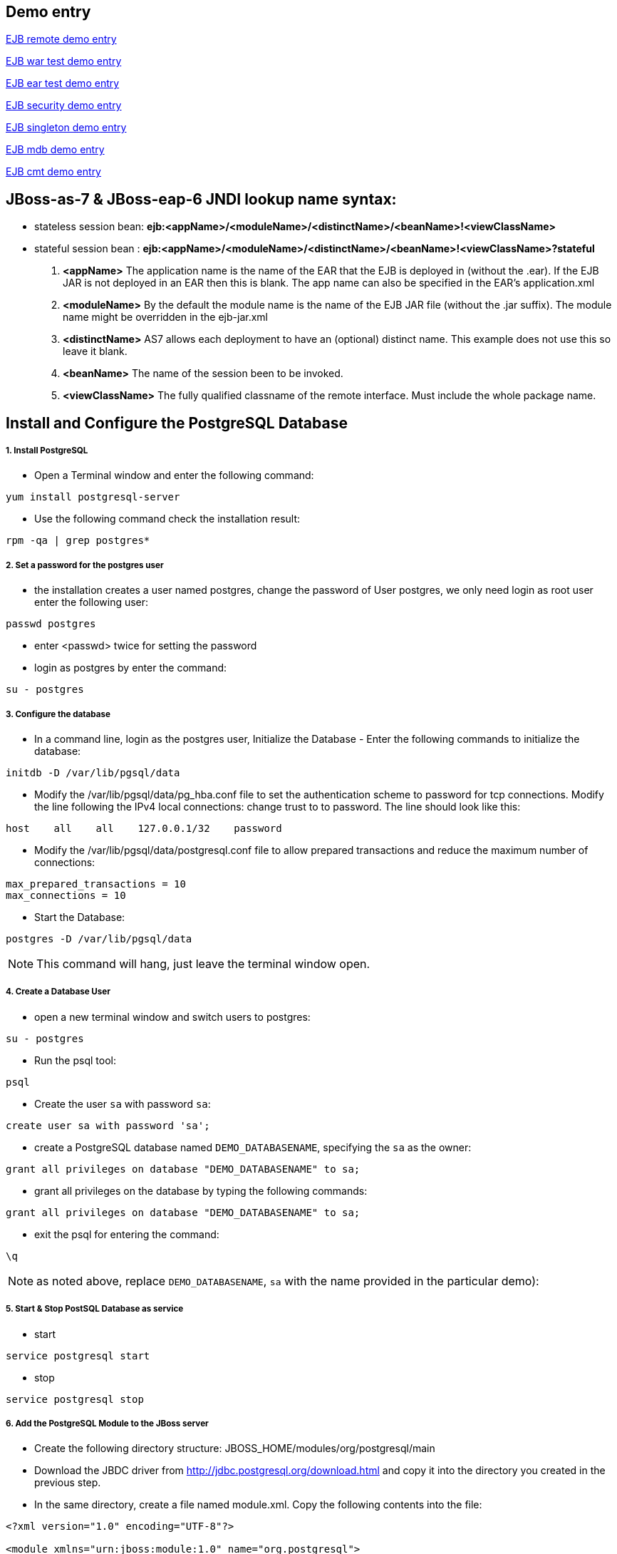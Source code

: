 Demo entry
----------

link:ejb-remote.asciidoc[EJB remote demo entry]

link:ejb-in-war.asciidoc[EJB war test demo entry]

link:ejb-in-ear.asciidoc[EJB ear test demo entry]

link:ejb-security.asciidoc[EJB security demo entry]

link:ejb-singleton.asciidoc[EJB singleton demo entry]

link:ejb-mdb.asciidoc[EJB mdb demo entry]

link:ejb-cmt.asciidoc[EJB cmt demo entry]


JBoss-as-7 & JBoss-eap-6 JNDI lookup name syntax:
-------------------------------------------------
* stateless session bean: *ejb:<appName>/<moduleName>/<distinctName>/<beanName>!<viewClassName>*

* stateful session bean : *ejb:<appName>/<moduleName>/<distinctName>/<beanName>!<viewClassName>?stateful*

. *<appName>* The application name is the name of the EAR that the EJB is deployed in (without the .ear).  If the EJB JAR is not deployed in an EAR then this is blank.  The app name can also be specified in the EAR's application.xml

. *<moduleName>* By the default the module name is the name of the EJB JAR file (without the .jar suffix).  The module name might be overridden in the ejb-jar.xml

. *<distinctName>* AS7 allows each deployment to have an (optional) distinct name. This example does not use this so leave it blank.

. *<beanName>* The name of the session been to be invoked.

. *<viewClassName>* The fully qualified classname of the remote interface.  Must include the whole package name.



Install and Configure the PostgreSQL Database
----------------------------------------------

1. Install PostgreSQL
+++++++++++++++++++++

* Open a Terminal window and enter the following command:
----
yum install postgresql-server
----

* Use the following command check the installation result:
----
rpm -qa | grep postgres*
----

2. Set a password for the postgres user
+++++++++++++++++++++++++++++++++++++++

* the installation creates a user named postgres, change the password of User postgres, we only need login as root user enter the following user:
----
passwd postgres
----

* enter <passwd> twice for setting the password

* login as postgres by enter the command:
----
su - postgres
----

3. Configure the database
+++++++++++++++++++++++++

* In a command line, login as the postgres user, Initialize the Database - Enter the following commands to initialize the database:
----
initdb -D /var/lib/pgsql/data
----

* Modify the /var/lib/pgsql/data/pg_hba.conf file to set the authentication scheme to password for tcp connections. Modify the line following the IPv4 local connections: change trust to to password. The line should look like this:
----
host    all    all    127.0.0.1/32    password
----

* Modify the /var/lib/pgsql/data/postgresql.conf file to allow prepared transactions and reduce the maximum number of connections:
----
max_prepared_transactions = 10
max_connections = 10
----

* Start the Database:
----
postgres -D /var/lib/pgsql/data
----

NOTE: This command will hang, just leave the terminal window open.

4. Create a Database User
+++++++++++++++++++++++++

* open a new terminal window and switch users to postgres:
----
su - postgres
----

* Run the psql tool:
----
psql
----

* Create the user `sa` with password `sa`:
----
create user sa with password 'sa';
----

* create a PostgreSQL database named `DEMO_DATABASENAME`, specifying the `sa` as the owner: 
----
grant all privileges on database "DEMO_DATABASENAME" to sa;
----

* grant all privileges on the database by typing the following commands:
----
grant all privileges on database "DEMO_DATABASENAME" to sa;
----

* exit the psql for entering the command:
----
\q
----

NOTE:  as noted above, replace `DEMO_DATABASENAME`, `sa` with the name provided in the particular demo):


5. Start & Stop PostSQL Database as service
+++++++++++++++++++++++++++++++++++++++++++

* start

----
service postgresql start
----

* stop

----
service postgresql stop
----

6. Add the PostgreSQL Module to the JBoss server
++++++++++++++++++++++++++++++++++++++++++++++++

* Create the following directory structure: JBOSS_HOME/modules/org/postgresql/main
* Download the JBDC driver from http://jdbc.postgresql.org/download.html and copy it into the directory you created in the previous step.
* In the same directory, create a file named module.xml. Copy the following contents into the file:
----
<?xml version="1.0" encoding="UTF-8"?>

<module xmlns="urn:jboss:module:1.0" name="org.postgresql">

    <resources>

        <resource-root path="postgresql-9.1-901.jdbc4.jar"/>

    </resources>

    <dependencies>

        <module name="javax.api"/>

        <module name="javax.transaction.api"/>

    </dependencies>

</module>
----

7. Add the Driver Configuration to the JBoss server
+++++++++++++++++++++++++++++++++++++++++++++++++++

* Backup the file: JBOSS_HOME/standalone/configuration/standalone-full.xml
* Open the JBOSS_HOME/standalone/configuration/standalone-full.xml file in an editor and locate the subsystem urn:jboss:domain:datasources:1.0. 
* Add the following driver to the <drivers> section that subsystem. You may need to merge with other drivers in that section:
----
<driver name="postgresql" module="org.postgresql">    
	<xa-datasource-class>org.postgresql.xa.PGXADataSource</xa-datasource-class>
</driver>
----
